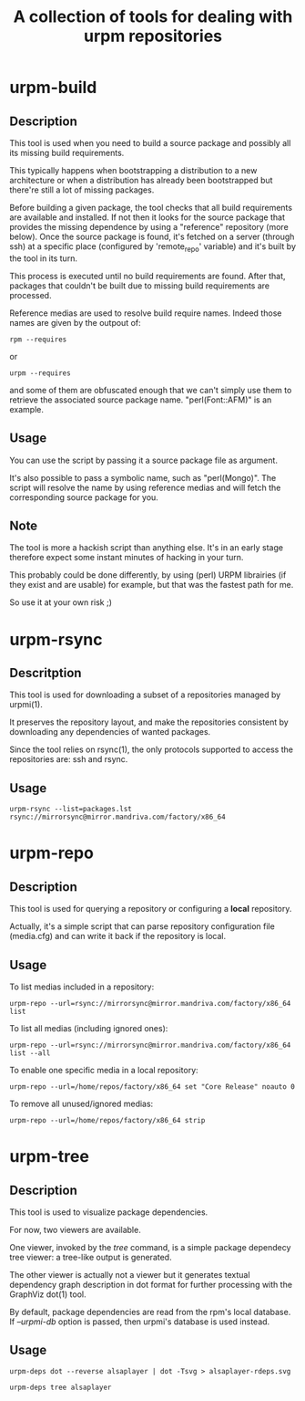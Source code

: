 #+TITLE: A collection of tools for dealing with urpm repositories

* urpm-build
** Description

This tool is used when you need to build a source package and possibly
all its missing build requirements.

This typically happens when bootstrapping a distribution to a new
architecture or when a distribution has already been bootstrapped but
there're still a lot of missing packages.

Before building a given package, the tool checks that all build
requirements are available and installed. If not then it looks for the
source package that provides the missing dependence by using a
"reference" repository (more below). Once the source package is found,
it's fetched on a server (through ssh) at a specific place (configured
by 'remote_repo' variable) and it's built by the tool in its turn.

This process is executed until no build requirements are found. After
that, packages that couldn't be built due to missing build
requirements are processed.

Reference medias are used to resolve build require names. Indeed those
names are given by the outpout of:

	: rpm --requires

or

	: urpm --requires

and some of them are obfuscated enough that we can't simply use them
to retrieve the associated source package name. "perl(Font::AFM)" is
an example.

** Usage

You can use the script by passing it a source package file as
argument.

It's also possible to pass a symbolic name, such as "perl(Mongo)". The
script will resolve the name by using reference medias and will fetch
the corresponding source package for you.

** Note

The tool is more a hackish script than anything else. It's in an early
stage therefore expect some instant minutes of hacking in your turn.

This probably could be done differently, by using (perl) URPM
librairies (if they exist and are usable) for example, but that was
the fastest path for me.

So use it at your own risk ;)

* urpm-rsync

** Descritption

This tool is used for downloading a subset of a repositories managed
by urpmi(1).

It preserves the repository layout, and make the repositories
consistent by downloading any dependencies of wanted packages.

Since the tool relies on rsync(1), the only protocols supported to
access the repositories are: ssh and rsync.

** Usage

: urpm-rsync --list=packages.lst rsync://mirrorsync@mirror.mandriva.com/factory/x86_64

* urpm-repo

** Description

This tool is used for querying a repository or configuring a *local*
repository.

Actually, it's a simple script that can parse repository configuration
file (media.cfg) and can write it back if the repository is local.

** Usage

To list medias included in a repository:

: urpm-repo --url=rsync://mirrorsync@mirror.mandriva.com/factory/x86_64 list

To list all medias (including ignored ones):

: urpm-repo --url=rsync://mirrorsync@mirror.mandriva.com/factory/x86_64 list --all

To enable one specific media in a local repository:

: urpm-repo --url=/home/repos/factory/x86_64 set "Core Release" noauto 0

To remove all unused/ignored medias:

: urpm-repo --url=/home/repos/factory/x86_64 strip
* urpm-tree
** Description

This tool is used to visualize package dependencies.

For now, two viewers are available.

One viewer, invoked by the /tree/ command, is a simple package
dependecy tree viewer: a tree-like output is generated.

The other viewer is actually not a viewer but it generates textual
dependency graph description in dot format for further processing with
the GraphViz dot(1) tool.

By default, package dependencies are read from the rpm's local
database. If /--urpmi-db/ option is passed, then urpmi's database is used
instead.

** Usage

: urpm-deps dot --reverse alsaplayer | dot -Tsvg > alsaplayer-rdeps.svg

: urpm-deps tree alsaplayer
